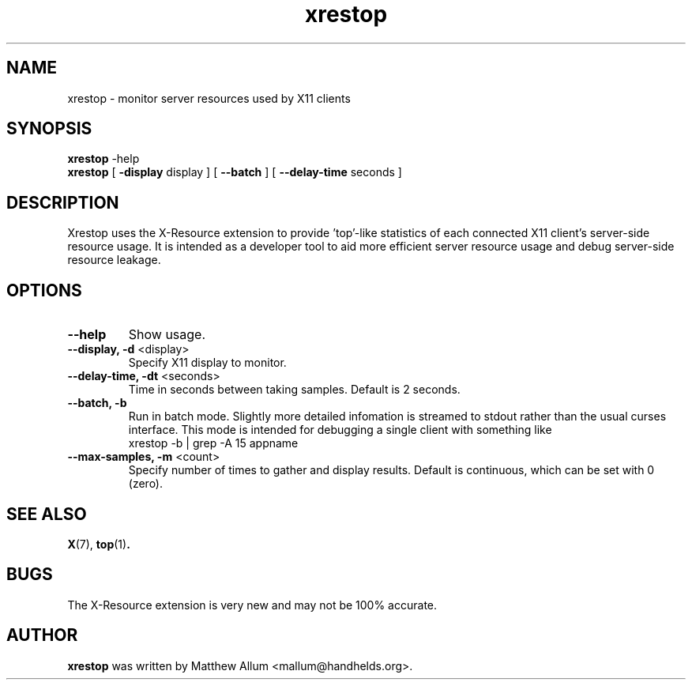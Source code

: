 .TH "xrestop" 1
.SH NAME
xrestop \- monitor server resources used by X11 clients
.SH SYNOPSIS
.B xrestop
\-help
.br
.B xrestop
[ \fB\-display\fP display ] [ \fB\-\-batch\fP ] [ \fB\-\-delay\-time\fP seconds ]
.SH DESCRIPTION
Xrestop uses the X\-Resource extension to provide 'top'\-like statistics of 
each connected X11 client's server\-side resource usage.  It is intended 
as a developer tool to aid more efficient server resource usage and 
debug server\-side resource leakage.
.SH OPTIONS
.TP
\fB\-\-help\fP
Show usage.
.TP
\fB\-\-display, \-d\fP <display>
Specify X11 display to monitor.
.TP
\fB\-\-delay-time, \-dt\fP <seconds>
Time in seconds between taking samples. Default is 2 seconds. 
.TP
\fB\-\-batch, \-b\fP
Run in batch mode. Slightly more detailed infomation is streamed to 
stdout rather than the usual curses interface. This mode is intended
for debugging a single client with something like 
.br
  xrestop \-b | grep \-A 15 appname
.TP
\fB\-\-max\-samples, \-m\fP <count>
Specify number of times to gather and display results.
Default is continuous, which can be set with 0 (zero).
.br
.SH "SEE ALSO"
.BR X (7),
.BR top (1) .
.SH BUGS
The X\-Resource extension is very new and may not be 100% accurate. 
.SH AUTHOR
.B xrestop
was written by Matthew Allum <mallum@handhelds.org>.
